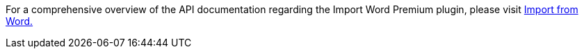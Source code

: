 For a comprehensive overview of the API documentation regarding the Import Word Premium plugin, please visit https://importdocx.converter.tiny.cloud/docs#section/Import-from-Word[Import from Word.]